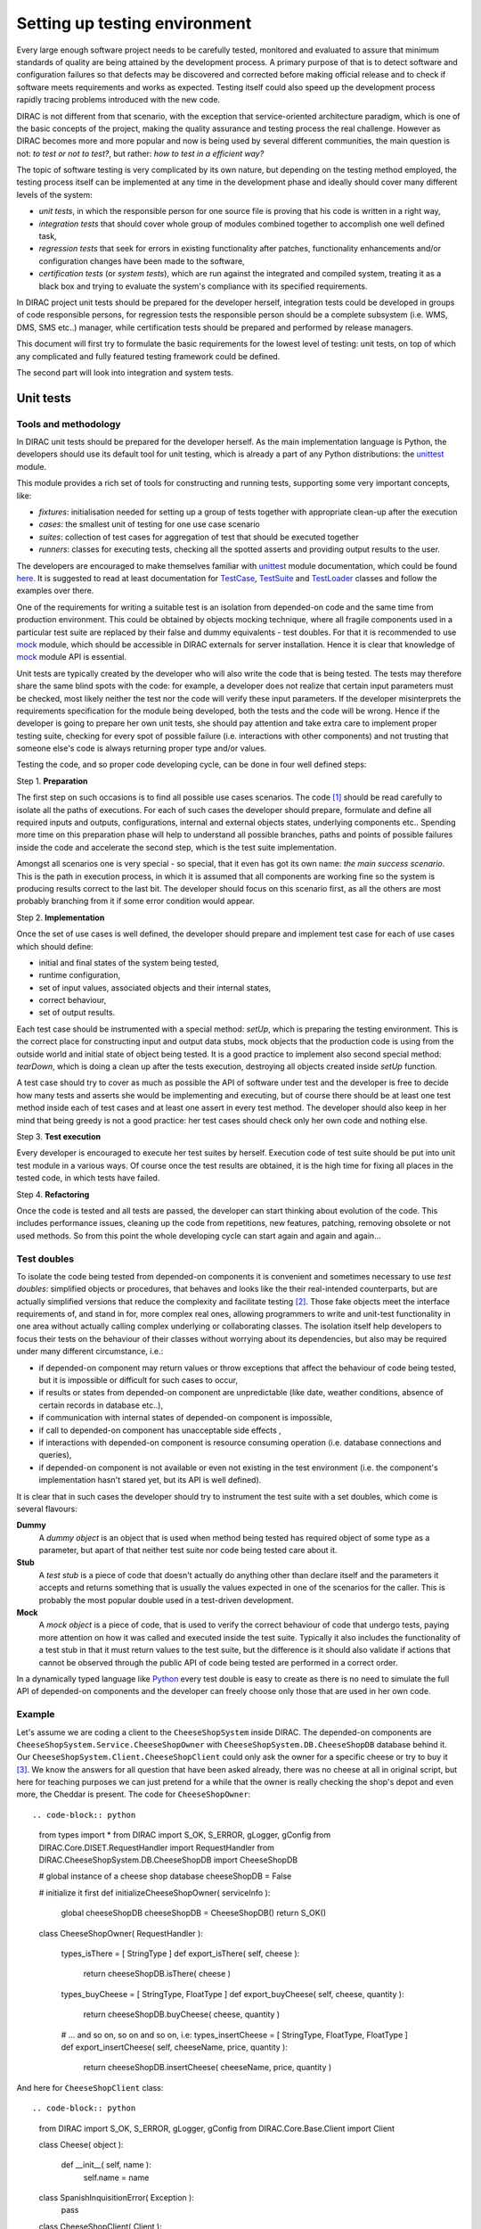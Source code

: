 ==============================
Setting up testing environment
==============================

Every large enough software project needs to be carefully tested, monitored and evaluated to assure that minimum standards of 
quality are being attained by the development process. A primary purpose of that is to detect software and configuration failures so that 
defects may be discovered and corrected before making official release and to check if software meets requirements and works as 
expected. Testing itself could also speed up the development process rapidly tracing problems introduced with 
the new code. 

DIRAC is not different from that scenario, with the exception that service-oriented architecture paradigm, which is one of the basic 
concepts of the project, making the quality assurance and testing process the real challenge. However as DIRAC becomes more and more popular 
and now is being used by several different communities, the main question is not: *to test or not to test?*, but rather: *how to test in a 
efficient way?*

The topic of software testing is very complicated by its own nature, but depending on the testing method employed, the testing process itself
can be implemented at any time in the development phase and ideally should cover many different levels of the system: 

- *unit tests*, in which the responsible person for one source file is proving that his code is written in a right way,
- *integration tests* that should cover whole group of modules combined together to accomplish one well defined task, 
- *regression tests* that seek for errors in existing functionality after patches, functionality enhancements and/or configuration 
  changes have been made to the software,  
- *certification tests* (or *system tests*), which are run against the integrated and compiled system, treating it as a black box and trying 
  to evaluate the system's compliance with its specified requirements. 

In DIRAC project unit tests should be prepared for the developer herself, integration tests could be developed in groups of code responsible persons,
for regression tests the responsible person should be a complete subsystem (i.e. WMS, DMS, SMS etc..) manager, while certification tests should be 
prepared and performed by release managers.  

This document will first try to formulate the basic requirements for the lowest level of testing: unit tests, on top of which any complicated 
and fully featured testing framework could be defined. 

The second part will look into integration and system tests. 



Unit tests
==========


Tools and methodology
---------------------

In DIRAC unit tests should be prepared for the developer herself. As the main implementation language is Python, the developers should 
use its default tool for unit testing, which is already a part of any Python distributions: the unittest_ module. 

This module provides a rich set of tools for constructing and running tests, supporting some very important concepts, like:

- *fixtures*: initialisation needed for setting up a group of tests together with appropriate clean-up after the execution
- *cases*: the smallest unit of testing for one use case scenario
- *suites*: collection of test cases for aggregation of test that should be executed together
- *runners*: classes for executing tests, checking all the spotted asserts and providing output results to the user.

The developers are encouraged to make themselves familiar with unittest_ module documentation, which could be found 
`here <http://docs.python.org/library/unittest.html>`_. It is suggested to read at least documentation for TestCase_, TestSuite_ 
and TestLoader_ classes and follow the examples over there.

One of the requirements for writing a suitable test is an isolation from depended-on code and the same time from production environment. 
This could be obtained by objects mocking technique, where all fragile components used in a particular test suite are replaced by their false and dummy 
equivalents - test doubles. For that it is recommended to use mock_ module, which should be accessible in DIRAC externals for server installation.
Hence it is clear that knowledge of mock_ module API is essential.  

Unit tests are typically created by the developer who will also write the code that is being tested. 
The tests may therefore share the same blind spots with the code: for example, a developer does not realize that certain 
input parameters must be checked, most likely neither the test nor the code will verify these input parameters. 
If the developer misinterprets the requirements specification for the module being developed, both the tests and the code will be wrong. 
Hence if the developer is going to prepare her own unit tests, she should pay attention and take extra care to implement proper testing 
suite, checking for every spot of possible failure (i.e. interactions with other components) and not trusting that someone else's code is 
always returning proper type and/or values. 

Testing the code, and so proper code developing cycle, can be done in four well defined steps:

Step 1. **Preparation**

The first step on such occasions is to find all possible use cases scenarios. The code [#]_ should be read carefully to isolate
all the paths of executions. For each of such cases the developer should prepare, formulate and define all required inputs and outputs,  
configurations, internal and external objects states, underlying components etc.. Spending more time on this preparation phase will help to 
understand all possible branches, paths and points of possible failures inside the code and accelerate the second step, which is the test suite
implementation. 

Amongst all scenarios one is very special - so special, that it even has got its own name: *the main success scenario*. This is the path 
in execution process, in which it is assumed that all components are working fine so the  system is producing results correct to the last bit. 
The developer should focus on this scenario first, as all the others are most probably branching from it if some error condition would appear. 

Step 2. **Implementation**

Once the set of use cases is well defined, the developer should prepare and implement test case for each of use cases which should define:

- initial and final states of the system being tested, 
- runtime configuration, 
- set of input values, associated objects and their internal states,
- correct behaviour, 
- set of output results. 

Each test case should be instrumented with a special method: *setUp*,  which is preparing the testing environment. This is the correct place 
for constructing input and output data stubs, mock objects that the production code is using from the outside world and initial state of object
being tested. It is a good practice to implement also second special method: *tearDown*, which is doing a clean up after the tests execution, destroying all
objects created inside *setUp* function.

A test case should try to cover as much as possible the API of software under test and the developer is free to decide how many tests 
and asserts she would be implementing and executing, but of course there should be at least one test method inside each of test cases and at least 
one assert in every test method. The developer should also keep in her mind that being greedy is not a good practice: her test cases should check 
only her own code and nothing else. 

Step 3. **Test execution** 

Every developer is encouraged to execute her test suites by herself. Execution code of test suite should be put into unit test module 
in a various ways. Of course once the test results are obtained, it is the high time for fixing all places in the tested code, in which 
tests have failed.

Step 4. **Refactoring**

Once the code is tested and all tests are passed, the developer can start thinking about evolution of the code. This includes 
performance issues, cleaning up the code from repetitions, new features, patching, removing obsolete or not used methods. 
So from this point the whole developing cycle can start again and again and again...

Test doubles
------------

To isolate the code being tested from depended-on components it is convenient and sometimes necessary to use *test doubles*: 
simplified objects or procedures, that behaves and looks like the their real-intended counterparts, but are actually simplified versions 
that reduce the complexity and facilitate testing [#]_. Those fake objects meet the interface requirements of, and stand in for, more complex real ones,  
allowing programmers to write and unit-test functionality in one area without actually calling complex underlying or collaborating classes.
The isolation itself help developers to focus their tests on the behaviour of their classes without worrying about its dependencies, but also may be 
required under many different circumstance, i.e.:

- if depended-on component may return values or throw exceptions that affect the behaviour of code being tested, but it is impossible or 
  difficult for such cases to occur, 
- if results or states from depended-on component are unpredictable (like date, weather conditions, absence of certain records in database etc..),
- if communication with internal states of depended-on component is impossible,
- if call to depended-on component has unacceptable side effects ,
- if interactions with depended-on component is resource consuming operation (i.e. database connections and queries),
- if depended-on component is not available or even not existing in the test environment (i.e. the component's implementation hasn't stared yet, 
  but its API is well defined). 

It is clear that in such cases the developer should try to instrument the test suite with a set doubles, which come is several flavours:

**Dummy**
   A *dummy object* is an object that is used when method being tested has required object of some type as a parameter, but apart of 
   that neither test suite nor code being tested care about it.

**Stub**
   A *test stub* is a piece of code that doesn't actually do anything other than declare itself and the parameters it accepts 
   and returns something that is usually the values expected in one of the scenarios for the caller. This is probably the most popular double
   used in a test-driven development.

**Mock**
   A *mock object* is a piece of code, that is used to verify the correct behaviour of code that undergo tests, paying more attention 
   on how it was called and executed inside the test suite. Typically it also includes the functionality of a test stub in that it must return 
   values to the test suite, but the difference is it should also validate if actions that cannot be observed through the public API of code being 
   tested are performed in a correct order. 

In a dynamically typed language like Python_ every test double is easy to create as there is no need to simulate the full API of depended-on 
components and the developer can freely choose only those that are used in her own code. 


Example
-------

Let's assume we are coding a client to the ``CheeseShopSystem`` inside DIRAC. The depended-on components are ``CheeseShopSystem.Service.CheeseShopOwner`` with 
``CheeseShopSystem.DB.CheeseShopDB`` database behind it. Our ``CheeseShopSystem.Client.CheeseShopClient`` could only ask the owner for a specific cheese or try to buy it [#]_.
We know the answers for all question that have been asked already, there was no cheese at all in original script, but here for teaching
purposes we can just pretend for a while that the owner is really checking the shop's depot and even more, the Cheddar is present. The code 
for ``CheeseShopOwner``::



.. code-block:: python

   from types import *
   from DIRAC import S_OK, S_ERROR, gLogger, gConfig
   from DIRAC.Core.DISET.RequestHandler import RequestHandler  
   from DIRAC.CheeseShopSystem.DB.CheeseShopDB import CheeseShopDB
   
   # global instance of a cheese shop database
   cheeseShopDB = False

   # initialize it first
   def initializeCheeseShopOwner( serviceInfo ):
     global cheeseShopDB
     cheeseShopDB = CheeseShopDB()
     return S_OK()
   
   class CheeseShopOwner( RequestHandler ):
   
     types_isThere = [ StringType ]
     def export_isThere( self, cheese ):
       return cheeseShopDB.isThere( cheese ) 
  
     types_buyCheese = [ StringType, FloatType ]
     def export_buyCheese( self, cheese, quantity ):
       return cheeseShopDB.buyCheese( cheese, quantity )
  
     # ... and so on, so on and so on, i.e:
     types_insertCheese = [ StringType, FloatType, FloatType ]
     def export_insertCheese( self, cheeseName, price, quantity ):
       return cheeseShopDB.insertCheese( cheeseName, price, quantity )



And here for ``CheeseShopClient`` class::

.. code-block:: python
   
   from DIRAC import S_OK, S_ERROR, gLogger, gConfig
   from DIRAC.Core.Base.Client import Client
 
   class Cheese( object ):

     def __init__( self, name ):
       self.name = name

   class SpanishInquisitionError( Exception ):
     pass

   class CheeseShopClient( Client ):
 
     def __init__( self, money, shopOwner = None ):
       self.__money = money
       self.shopOwner = shopOwner
 
     def buy( self, cheese, quantity = 1.0 ):
 
       # is it really cheese, you're asking for?
       if not isinstance( cheese, Cheese ):
         raise SpanishInquisitionError( "It's stone dead!" )
 
       # and the owner is in?
       if not self.shopOwner:
         return S_ERROR("Shop is closed!")
 
       # and cheese is in the shop depot? 
       res = self.shopOwner.isThere( cheese.name )   
       if not res["OK"]:
         return res
 
       # and you are not asking for too much?
       if quantity > res["Value"]["Quantity"]:
         return S_ERROR( "Not enough %s, sorry!" % cheese.name )

       # and you have got enough money perhaps?
       price = quantity * res["Value"]["Price"]
       if self.__money < price:
         return S_ERROR( "Not enough money in your pocket, get lost!")

       # so we're buying
       res = self.shopOwner.buyCheese( cheese.name, quantity )
       if not res["OK"]:
         return res
       self.__money -= price

       # finally transaction is over 
       return S_OK( self.__money )
 
This maybe oversimplified code example already has several hot spots of failure for chess buying task: first of all, your input parameters 
could be wrong (i.e. you want to buy rather parrot, not cheese); the shop owner could be out; they haven't got cheese you are asking for in the store;
or maybe it is there, but not enough for your order; or you haven't got enough money to pay and at least the transaction itself could be interrupted 
for some reason (connection lost, database operation failure etc.).

We have skipped ``CheeseShopDB`` class implementation on purpose: our ``CheeseShopClient`` directly depends on ``CheeseShopOwner`` and we shoudn't 
care on any deeper dependencies. 

Now for our test suite we will assume that there is a 20 lbs of Cheddar priced 9.95 pounds, hence the test case for success is i.e. asking for 
1 lb of Cheddar (the main success scenario) having at least 9.95 pounds in a wallet:

  - input: ``Cheese("Cheddar")``, 1.0 lb, 9.95 pounds in your pocket
  - expected output: ``S_OK = { "OK" : True, "Value" : 0.0 }``

Other scenarios are:

1. Wrong order [#]_:

  * Want to buy Norwegian blue parrot:

    - input: ``Parrot("Norwegian Blue")`` 
    - expected output: an exception ``SpanishInquisitionError("It's stone dead!")`` thrown in a client

  * Asking for wrong quantity:

    - input: ``Cheese("Cheddar")``, ``quantity = "not a number"`` or ``quantity = 0``
    - expected output: an exception ``SpanishInquisitionError("It's stone dead!")`` thrown in a client

3. The shop is closed:

  - input: ``Cheese("Cheddar")``
  - expected output: ``S_ERROR = { "OK" : False, "Message" : "Shop is closed!" }``

4. Asking for any other cheese:

  - input: ``Cheese("Greek feta")``, 1.0 lb
  - expected output: ``S_ERROR = { "OK" : False, "Message" : "Ah, not as such!" }``

5. Asking for too much of Cheddar: 

  - input: ``Cheese("Cheddar")``, 21.0 lb
  - expected output: ``S_ERROR = { "OK" : False, "Message" : "Not enough Cheddar, sorry!" }``

6. No money on you to pay the bill:

  - input: ``Cheese("Cheddar")``, 1.0 lb, 8.0 pounds in your pocket 
  - expected output: ``S_ERROR = { "OK" : False, "Message" : "Not enough money in your pocket, get lost!" }``

7. Some other unexpected problems in underlying components, which by the way we are not going to be test or explore here. *You just can't test everything, 
keep track on testing your code!*

The test suite code itself follows::

.. code-block::python

   import unittest
   from mock import Mock
 
   from DIRAC import S_OK, S_ERROR
   from DIRAC.CheeseShopSystem.Client.CheeseShopClient import Cheese, CheeseShopClient
   from DIRAC.CheeseShopSystem.Service.CheeseShopOwner import CheeseShopOwner

   class CheeseClientMainSuccessScenario( unittest.TestCase ):
 
     def setUp( self ):
       # stub, as we are going to use it's name but nothing else 
       self.cheese = Chesse( "Cheddar" )
       # money, dummy 
       self.money = 9.95
       # amount, dummy
       self.amount = 1.0
       # real object to use
       self.shopOwner = CheeseShopOwner( "CheeseShop/CheeseShopOwner" )
       # but with mocking of isThere
       self.shopOwner.isThere = Mock( return_value = S_OK( { "Price" : 9.95, "Quantity" : 20.0 } ) )
       # and buyCheese methods
       self.shopOwner.buyCheese = Mock() 
    
     def tearDown( self ):
       del self.shopOwner
       del self.money
       del self.amount
       del self.cheese 
 
     def test_buy( self ):
        client = CheeseShopClient( money = self.money, shopOwner = self.shopOwner )
        # check if test object has been created
        self.assertEqual( isinstance( client, CheeseShopClient), True )     
        # and works as expected       
        self.assertEqual( client.buy( self.cheese, self.amount ), { "OK" : True, "Value" : 0.0 } )
        ## and now for mocked objects
        # asking for cheese
        self.shopOwner.isThere.assert_called_once_with( self.cheese.name )
        # and buying it
        self.shopOwner.buyCheese.assert_called_once_with( self.cheese.name, self.amount )
       
      
   if __name__ == "__main__":
     unittest.main()
     #testSuite = unittest.TestSuite( [ "CheeseClientMainSuccessScenario" ] )
    

Conventions
-----------

All test modules should follow those conventions:

**T1**
  Test environment should be shielded from the production one and the same time should mimic it as far as possible. 

**T2**
  All possible interactions with someone else's code or system components should be dummy and artificial. This could be obtained by proper use of 
  stubs, mock objects and proper set of input data. 

**T3**
  Tests defined in one unit test module should cover one module (in DIRAC case one class) and nothing else.

**T4**
  The test file name convention should follow the rule: *test* word concatenated with module name, i.e. in case of *CheeseClient* module, 
  which implementation is kept *CheeseClient.py* disk file, the unit test file should be named *testCheeseClient.py*  

**T5**
  Each TestCase_ derived class should be named after module name and scenario it is going to test and *Scenario* world, i.e.:
  *CheeseClientMainSuccessScenario*, *CheeseClientWrongInputScenario* and so on. 

**T6**
  Each unit test module should hold at least one TestCase_ derived class, ideally a set of test cases or test suites.

**T7**
  The test modules should be kept as close as possible to the modules they are testing, preferably in a *test* subdirectory on DIRAC subsystem
  package directory, i.e: all tests modules for WMS should be kept in *DIRAC/WMS/tests* directory.


Exercise
--------

Now, we will verify that you can run unit tests really in isolation. 
We will first use the python shell, and then we will run the test from pyDev, which indeed does a nice job in displaying the results.

TODO


Integration and System tests
=============================

Integration and system tests should not be defined at the same level of the unit tests. 
The reason is that, in order to properly run such tests, an environment might need to be defined. 

Integration and system tests do not just run a single module's code.
Instead, they evaluate that the connection between several modules, or the defined environment, is correctly coded.


The TestDIRAC repository
------------------------

The GIT repository ``https://github.com/DIRACGrid/TestDIRAC`` contains some integration and system tests. 
These tests are not only used for the certification process. Some of them, in fact, might be extremely useful for the developers.

Integration tests
~~~~~~~~~~~~~~~~~

**Integration** is a quite vague term. Within DIRAC, we define as integration test every test that does not fall in the unit test category, 
but that does not need external systems to complete.
Usually, for example, you won't be able to run an integration test if you have not added something in the CS. 
This is still vague, so better look at an `example <https://github.com/DIRACGrid/TestDIRAC/blob/master/Integration/Workflow/Test_UserJobs.py>`_

This test submits few very simple jobs. Where? Locally. The API ``DIRAC.Interfaces.API.Job.Job`` contains a ``runLocal()`` method. 
Admittently, this method is here almost only for testing purposes. 

Submitting a job locally means instructing DIRAC to consider your machine as a worker node. 
To run this test, you'll have to add few lines to your local dirac.cfg:

.. code-block::

   LocalSite
   {
     Site = DIRAC.mySite.local
     CPUScalingFactor = 0.0
     #SharedArea = /cvmfs/lhcb.cern.ch/lib
     #LocalArea =/home/some/local/LocalArea
     GridCE = my.CE.local
     CEQueue = myQueue
     Architecture = x86_64-slc5
     #CPUTimeLeft = 200000
     CPUNormalizationFactor = 10.0
   }

These kind of tests can be extremely useful if you use the Job API and the DIRAC workflow to make your jobs.


Another example of integration tests are tests of the chain:

   ``Client -> Service -> DB``

They supposes that the DB is present, and that the service is running. Indeed, usually in DIRAC you need to access a DB, write and read from it.
So, you develop a DB class holding such basic interaction. Then, you develop a Service (Handler) that will look into it.
Lastly, a Client will hold the logic, and will use the Service to connect to the DB. Just to say, an example of such a chain is:

   ``TransformationClient -> TransformationManagerHandler -> TransformationDB``

And this is tested in https://github.com/DIRACGrid/TestDIRAC/blob/master/System/TransformationSystem/TestClientTransformation.py

The test code itself contains something as simple as a series of put/delete, 
but running such test can solve you few headaches before committing your code.

Tipically, other requirements might be needed for the integration tests to run. 
For example, one requirement might be that the DB should be empty.

Integration tests, as unit tests, are coded by the developers. 
Suppose you modified the code of a DB for which its integration test already exist:
it is a good idea to run the test, and verify its result.


Validation and System tests
~~~~~~~~~~~~~~~~~~~~~~~~~~~

Validation and System tests are black-box tests. As such, coding them should not require knowledge of the inner design of the code or logic. 
At the same time, to run them you'll require a DIRAC server installation.
Examples of a system test might be: send jobs on the Grid, and expecting them to be completed after hours. Or, replicate a file or two.

Validation and system tests are usually coded by software testers. 


Exercise
--------

Code an integration test, within the ``TestDIRAC`` repository, that will test the full chain of 

   ``PingPongClient -> PingPingService -> PingPongDB``
   
Then run it.



Footnotes
---------

.. [#] Or even better software requirements document, if any of such exists. Otherwise this is a great opportunity to prepare one.
.. [#] To better understand this term, think about a movie industry: if a scene movie makers are going to film is potentially dangerous and unsafe 
       for the leading actor, his place is taken over by a stunt double.
.. [#] And eventually is killing him with a gun. At least in a TV show.
.. [#] You may ask: *isn't it silly?* No, in fact it isn't. Validation of input parameters is one of the most important tasks during testing. 


.. _Python: http://www.python.org/
.. _unittest: http://docs.python.org/library/unittest.html
.. _TestCase: http://docs.python.org/library/unittest.html#unittest.TestCase
.. _TestSuite: http://docs.python.org/library/unittest.html#unittest.TestSuite
.. _TestLoader: http://docs.python.org/library/unittest.html#unittest.TestLoader
.. _mock: http://www.voidspace.org.uk/python/mock/
